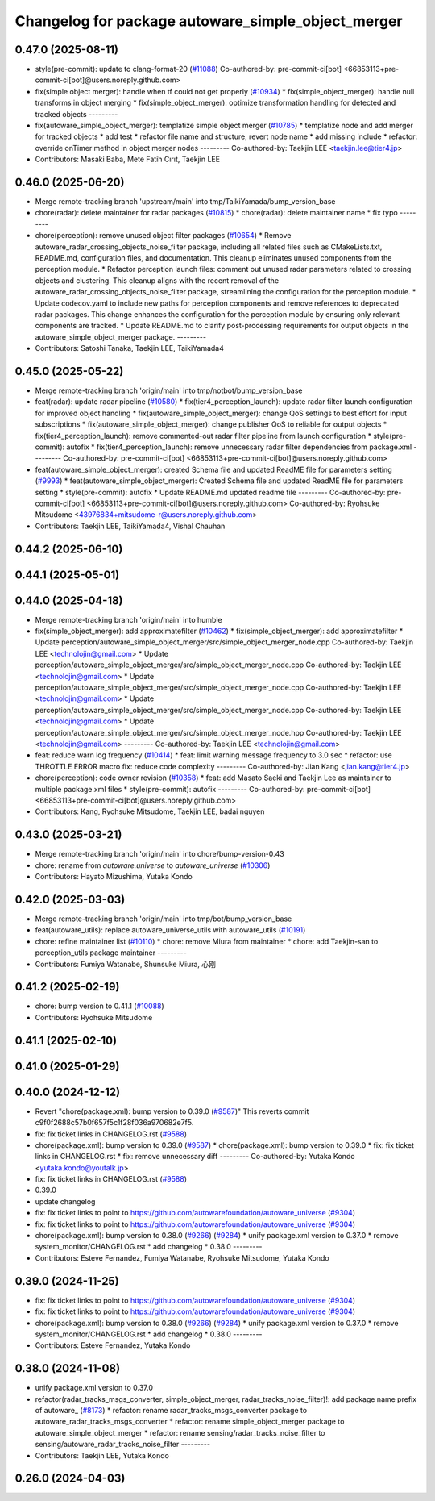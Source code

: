 ^^^^^^^^^^^^^^^^^^^^^^^^^^^^^^^^^^^^^^^^^^^^^^^^^^^
Changelog for package autoware_simple_object_merger
^^^^^^^^^^^^^^^^^^^^^^^^^^^^^^^^^^^^^^^^^^^^^^^^^^^

0.47.0 (2025-08-11)
-------------------
* style(pre-commit): update to clang-format-20 (`#11088 <https://github.com/autowarefoundation/autoware_universe/issues/11088>`_)
  Co-authored-by: pre-commit-ci[bot] <66853113+pre-commit-ci[bot]@users.noreply.github.com>
* fix(simple object merger): handle when tf could not get properly (`#10934 <https://github.com/autowarefoundation/autoware_universe/issues/10934>`_)
  * fix(simple_object_merger): handle null transforms in object merging
  * fix(simple_object_merger): optimize transformation handling for detected and tracked objects
  ---------
* fix(autoware_simple_object_merger): templatize simple object merger (`#10785 <https://github.com/autowarefoundation/autoware_universe/issues/10785>`_)
  * templatize node and add merger for tracked objects
  * add test
  * refactor file name and structure, revert node name
  * add missing include
  * refactor: override onTimer method in object merger nodes
  ---------
  Co-authored-by: Taekjin LEE <taekjin.lee@tier4.jp>
* Contributors: Masaki Baba, Mete Fatih Cırıt, Taekjin LEE

0.46.0 (2025-06-20)
-------------------
* Merge remote-tracking branch 'upstream/main' into tmp/TaikiYamada/bump_version_base
* chore(radar): delete maintainer for radar packages (`#10815 <https://github.com/autowarefoundation/autoware_universe/issues/10815>`_)
  * chore(radar): delete maintainer name
  * fix typo
  ---------
* chore(perception): remove unused object filter packages (`#10654 <https://github.com/autowarefoundation/autoware_universe/issues/10654>`_)
  * Remove autoware_radar_crossing_objects_noise_filter package, including all related files such as CMakeLists.txt, README.md, configuration files, and documentation. This cleanup eliminates unused components from the perception module.
  * Refactor perception launch files: comment out unused radar parameters related to crossing objects and clustering. This cleanup aligns with the recent removal of the autoware_radar_crossing_objects_noise_filter package, streamlining the configuration for the perception module.
  * Update codecov.yaml to include new paths for perception components and remove references to deprecated radar packages. This change enhances the configuration for the perception module by ensuring only relevant components are tracked.
  * Update README.md to clarify post-processing requirements for output objects in the autoware_simple_object_merger package.
  ---------
* Contributors: Satoshi Tanaka, Taekjin LEE, TaikiYamada4

0.45.0 (2025-05-22)
-------------------
* Merge remote-tracking branch 'origin/main' into tmp/notbot/bump_version_base
* feat(radar): update radar pipeline (`#10580 <https://github.com/autowarefoundation/autoware_universe/issues/10580>`_)
  * fix(tier4_perception_launch): update radar filter launch configuration for improved object handling
  * fix(autoware_simple_object_merger): change QoS settings to best effort for input subscriptions
  * fix(autoware_simple_object_merger): change publisher QoS to reliable for output objects
  * fix(tier4_perception_launch): remove commented-out radar filter pipeline from launch configuration
  * style(pre-commit): autofix
  * fix(tier4_perception_launch): remove unnecessary radar filter dependencies from package.xml
  ---------
  Co-authored-by: pre-commit-ci[bot] <66853113+pre-commit-ci[bot]@users.noreply.github.com>
* feat(autoware_simple_object_merger): created Schema file and updated ReadME file for parameters setting (`#9993 <https://github.com/autowarefoundation/autoware_universe/issues/9993>`_)
  * feat(autoware_simple_object_merger): Created Schema file and updated ReadME file for parameters setting
  * style(pre-commit): autofix
  * Update README.md
  updated readme file
  ---------
  Co-authored-by: pre-commit-ci[bot] <66853113+pre-commit-ci[bot]@users.noreply.github.com>
  Co-authored-by: Ryohsuke Mitsudome <43976834+mitsudome-r@users.noreply.github.com>
* Contributors: Taekjin LEE, TaikiYamada4, Vishal Chauhan

0.44.2 (2025-06-10)
-------------------

0.44.1 (2025-05-01)
-------------------

0.44.0 (2025-04-18)
-------------------
* Merge remote-tracking branch 'origin/main' into humble
* fix(simple_object_merger): add approximatefilter (`#10462 <https://github.com/autowarefoundation/autoware_universe/issues/10462>`_)
  * fix(simple_object_merger): add approximatefilter
  * Update perception/autoware_simple_object_merger/src/simple_object_merger_node.cpp
  Co-authored-by: Taekjin LEE <technolojin@gmail.com>
  * Update perception/autoware_simple_object_merger/src/simple_object_merger_node.cpp
  Co-authored-by: Taekjin LEE <technolojin@gmail.com>
  * Update perception/autoware_simple_object_merger/src/simple_object_merger_node.cpp
  Co-authored-by: Taekjin LEE <technolojin@gmail.com>
  * Update perception/autoware_simple_object_merger/src/simple_object_merger_node.cpp
  Co-authored-by: Taekjin LEE <technolojin@gmail.com>
  * Update perception/autoware_simple_object_merger/src/simple_object_merger_node.hpp
  Co-authored-by: Taekjin LEE <technolojin@gmail.com>
  ---------
  Co-authored-by: Taekjin LEE <technolojin@gmail.com>
* feat: reduce warn log frequency (`#10414 <https://github.com/autowarefoundation/autoware_universe/issues/10414>`_)
  * feat: limit warning message frequency to 3.0 sec
  * refactor: use THROTTLE ERROR macro
  fix: reduce code complexity
  ---------
  Co-authored-by: Jian Kang <jian.kang@tier4.jp>
* chore(perception): code owner revision (`#10358 <https://github.com/autowarefoundation/autoware_universe/issues/10358>`_)
  * feat: add Masato Saeki and Taekjin Lee as maintainer to multiple package.xml files
  * style(pre-commit): autofix
  ---------
  Co-authored-by: pre-commit-ci[bot] <66853113+pre-commit-ci[bot]@users.noreply.github.com>
* Contributors: Kang, Ryohsuke Mitsudome, Taekjin LEE, badai nguyen

0.43.0 (2025-03-21)
-------------------
* Merge remote-tracking branch 'origin/main' into chore/bump-version-0.43
* chore: rename from `autoware.universe` to `autoware_universe` (`#10306 <https://github.com/autowarefoundation/autoware_universe/issues/10306>`_)
* Contributors: Hayato Mizushima, Yutaka Kondo

0.42.0 (2025-03-03)
-------------------
* Merge remote-tracking branch 'origin/main' into tmp/bot/bump_version_base
* feat(autoware_utils): replace autoware_universe_utils with autoware_utils  (`#10191 <https://github.com/autowarefoundation/autoware_universe/issues/10191>`_)
* chore: refine maintainer list (`#10110 <https://github.com/autowarefoundation/autoware_universe/issues/10110>`_)
  * chore: remove Miura from maintainer
  * chore: add Taekjin-san to perception_utils package maintainer
  ---------
* Contributors: Fumiya Watanabe, Shunsuke Miura, 心刚

0.41.2 (2025-02-19)
-------------------
* chore: bump version to 0.41.1 (`#10088 <https://github.com/autowarefoundation/autoware_universe/issues/10088>`_)
* Contributors: Ryohsuke Mitsudome

0.41.1 (2025-02-10)
-------------------

0.41.0 (2025-01-29)
-------------------

0.40.0 (2024-12-12)
-------------------
* Revert "chore(package.xml): bump version to 0.39.0 (`#9587 <https://github.com/autowarefoundation/autoware_universe/issues/9587>`_)"
  This reverts commit c9f0f2688c57b0f657f5c1f28f036a970682e7f5.
* fix: fix ticket links in CHANGELOG.rst (`#9588 <https://github.com/autowarefoundation/autoware_universe/issues/9588>`_)
* chore(package.xml): bump version to 0.39.0 (`#9587 <https://github.com/autowarefoundation/autoware_universe/issues/9587>`_)
  * chore(package.xml): bump version to 0.39.0
  * fix: fix ticket links in CHANGELOG.rst
  * fix: remove unnecessary diff
  ---------
  Co-authored-by: Yutaka Kondo <yutaka.kondo@youtalk.jp>
* fix: fix ticket links in CHANGELOG.rst (`#9588 <https://github.com/autowarefoundation/autoware_universe/issues/9588>`_)
* 0.39.0
* update changelog
* fix: fix ticket links to point to https://github.com/autowarefoundation/autoware_universe (`#9304 <https://github.com/autowarefoundation/autoware_universe/issues/9304>`_)
* fix: fix ticket links to point to https://github.com/autowarefoundation/autoware_universe (`#9304 <https://github.com/autowarefoundation/autoware_universe/issues/9304>`_)
* chore(package.xml): bump version to 0.38.0 (`#9266 <https://github.com/autowarefoundation/autoware_universe/issues/9266>`_) (`#9284 <https://github.com/autowarefoundation/autoware_universe/issues/9284>`_)
  * unify package.xml version to 0.37.0
  * remove system_monitor/CHANGELOG.rst
  * add changelog
  * 0.38.0
  ---------
* Contributors: Esteve Fernandez, Fumiya Watanabe, Ryohsuke Mitsudome, Yutaka Kondo

0.39.0 (2024-11-25)
-------------------
* fix: fix ticket links to point to https://github.com/autowarefoundation/autoware_universe (`#9304 <https://github.com/autowarefoundation/autoware_universe/issues/9304>`_)
* fix: fix ticket links to point to https://github.com/autowarefoundation/autoware_universe (`#9304 <https://github.com/autowarefoundation/autoware_universe/issues/9304>`_)
* chore(package.xml): bump version to 0.38.0 (`#9266 <https://github.com/autowarefoundation/autoware_universe/issues/9266>`_) (`#9284 <https://github.com/autowarefoundation/autoware_universe/issues/9284>`_)
  * unify package.xml version to 0.37.0
  * remove system_monitor/CHANGELOG.rst
  * add changelog
  * 0.38.0
  ---------
* Contributors: Esteve Fernandez, Yutaka Kondo

0.38.0 (2024-11-08)
-------------------
* unify package.xml version to 0.37.0
* refactor(radar_tracks_msgs_converter, simple_object_merger, radar_tracks_noise_filter)!: add package name prefix of autoware\_ (`#8173 <https://github.com/autowarefoundation/autoware_universe/issues/8173>`_)
  * refactor: rename radar_tracks_msgs_converter package to autoware_radar_tracks_msgs_converter
  * refactor: rename simple_object_merger package to autoware_simple_object_merger
  * refactor: rename sensing/radar_tracks_noise_filter to sensing/autoware_radar_tracks_noise_filter
  ---------
* Contributors: Taekjin LEE, Yutaka Kondo

0.26.0 (2024-04-03)
-------------------
